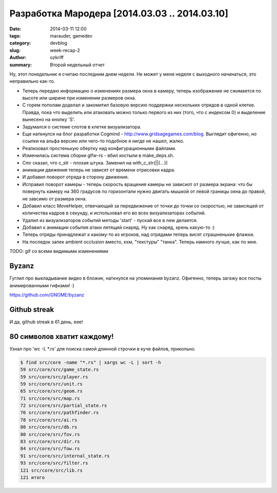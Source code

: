 
Разработка Мародера [2014.03.03 .. 2014.03.10]
##############################################

:date: 2014-03-11 12:00
:tags: marauder, gamedev
:category: devblog
:slug: week-recap-2
:author: ozkriff
:summary: Второй недельный отчет


Ну, этот понедельник я считаю последним днем недели. Не может у меня
неделя с выходного начинаться, это неправильно как-то.


- Теперь передаю информацию о изменениях размера окна в камеру, теперь
  изображение не сжимается по высоте или ширине при изменении размеров окна.

- С горем пополам доделал и закомитил базовую версию поддержки нескольких
  отрядов в одной клетке. Правда, пока что выделить или атаковать можно только
  первого из них (того, что с индексом 0) и выделение вынесено на кнопку 'S'.

- Задумался о системе слотов в клетке визуализатора.

- Еще наткнулся на блог разработки Cogmind - http://www.gridsagegames.com/blog.
  Выглядит офигенно, но ссылки на альфа версию или чего-то подобное я нигде
  не нашел, жалко.

- Реализовал простенькую обертку над конфигурационными файлами.

- Изменилась система сборки glfw-rs - вбил костыли в make_deps.sh.

- Cmr сказал, что c_str - плохая штука. Заменил на with_c_str(||{...})

- анимации движения теперь не зависят от времени отрисовки кадра.

- И добавил поворот отряда в сторону движения.

- Исправил поворот камеры - теперь скорость вращения камеры не зависиот от
  размера экрана: что бы повернуть камеру на 360 градусов по горизонтали
  нужно двигать мышкой от левой границы окна до правой, не завсимо от
  размера окна.

- Добавил класс MoveHelper, отвечающий за передвижение от точки до точки
  со скоростью, не зависящей от количества кадров в секунду, и использовал
  его во всех визуализаторах событий.

- Удалил из визуализаторов событий методы 'start' - пускай все в new
  делается.

- Добавил к анимации события атаки летящий снаряд. Ну как снаряд, хрень
  какую-то :)

- Теперь отряды принадлежат к какому-то из игроков, над отрядами теперь
  висят страшненькие флажки.

- На последок запек ambient occlusion вместо, кхм, "текстуры" "танка".
  Теперь намного лучше, как по мне.

TODO: gif со всеми видимыми изменениями


Byzanz
------

Гуглил про выкладывание видео в бложик, наткнулся на упоминания byzanz.
Офигенно, теперь загажу все посты анимированными гифками! :)

https://github.com/GNOME/byzanz


Github streak
-------------

И да, github streak в 61 день, еее!

|github-streak-pic|


80 символов хватит каждому!
---------------------------

Узнал про 'wc -L \*.rs' для поиска самой длинной строчки в куче
файлов, прикольно.

.. code::

    $ find src/core -name "*.rs" | xargs wc -L | sort -h
    59 src/core/src/game_state.rs
    59 src/core/src/player.rs
    59 src/core/src/unit.rs
    65 src/core/src/geom.rs
    71 src/core/src/map.rs
    72 src/core/src/partial_state.rs
    76 src/core/src/pathfinder.rs
    78 src/core/src/ai.rs
    80 src/core/src/db.rs
    80 src/core/src/fov.rs
    83 src/core/src/dir.rs
    84 src/core/src/fow.rs
    91 src/core/src/internal_state.rs
    93 src/core/src/filter.rs
    121 src/core/src/lib.rs
    121 итого


.. |github-streak-pic| image:: http://i.imgur.com/jfKsmWv.png

.. vim: set tabstop=4 shiftwidth=4 softtabstop=4 expandtab:
